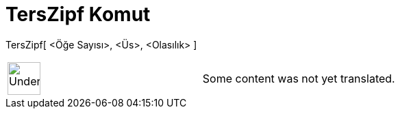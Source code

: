 = TersZipf Komut
:page-en: commands/InverseZipf
ifdef::env-github[:imagesdir: /tr/modules/ROOT/assets/images]

TersZipf[ <Öğe Sayısı>, <Üs>, <Olasılık> ]::

[width="100%",cols="50%,50%",]
|===
a|
image:48px-UnderConstruction.png[UnderConstruction.png,width=48,height=48]

|Some content was not yet translated.
|===
